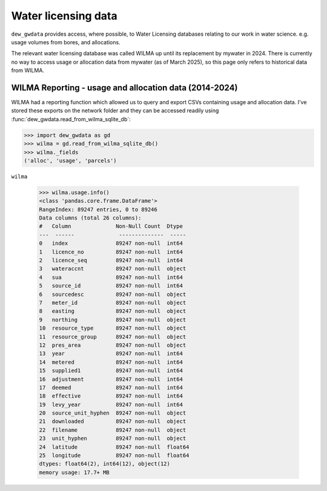 Water licensing data
====================

``dew_gwdata`` provides access, where possible, to Water Licensing databases relating
to our work in water science. e.g. usage volumes from bores, and allocations.

The relevant water licensing database was called WILMA up until its replacement
by mywater in 2024. There is currently no way to access usage or allocation data
from mywater (as of March 2025), so this page only refers to historical data from WILMA.

WILMA Reporting - usage and allocation data (2014-2024)
-------------------------------------------------------

WILMA had a reporting function which allowed us to query and export CSVs containing
usage and allocation data. I've stored these exports on the network folder and they
can be accessed readily using :func:`dew_gwdata.read_from_wilma_sqlite_db`:

.. code-block:: python

    >>> import dew_gwdata as gd
    >>> wilma = gd.read_from_wilma_sqlite_db()
    >>> wilma._fields
    ('alloc', 'usage', 'parcels')

``wilma``

    >>> wilma.usage.info()
    <class 'pandas.core.frame.DataFrame'>
    RangeIndex: 89247 entries, 0 to 89246
    Data columns (total 26 columns):
    #   Column              Non-Null Count  Dtype
    ---  ------              --------------  -----
    0   index               89247 non-null  int64
    1   licence_no          89247 non-null  int64
    2   licence_seq         89247 non-null  int64
    3   wateraccnt          89247 non-null  object
    4   sua                 89247 non-null  int64
    5   source_id           89247 non-null  int64
    6   sourcedesc          89247 non-null  object
    7   meter_id            89247 non-null  object
    8   easting             89247 non-null  object
    9   northing            89247 non-null  object
    10  resource_type       89247 non-null  object
    11  resource_group      89247 non-null  object
    12  pres_area           89247 non-null  object
    13  year                89247 non-null  int64
    14  metered             89247 non-null  int64
    15  supplied1           89247 non-null  int64
    16  adjustment          89247 non-null  int64
    17  deemed              89247 non-null  int64
    18  effective           89247 non-null  int64
    19  levy_year           89247 non-null  int64
    20  source_unit_hyphen  89247 non-null  object
    21  downloaded          89247 non-null  object
    22  filename            89247 non-null  object
    23  unit_hyphen         89247 non-null  object
    24  latitude            89247 non-null  float64
    25  longitude           89247 non-null  float64
    dtypes: float64(2), int64(12), object(12)
    memory usage: 17.7+ MB

